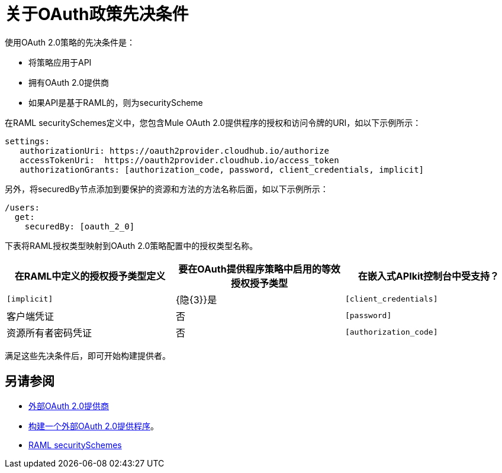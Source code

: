 = 关于OAuth政策先决条件
:keywords: oauth, raml, token, validation, policy

使用OAuth 2.0策略的先决条件是：

* 将策略应用于API
* 拥有OAuth 2.0提供商
* 如果API是基于RAML的，则为securityScheme

在RAML securitySchemes定义中，您包含Mule OAuth 2.0提供程序的授权和访问令牌的URI，如以下示例所示：

----
settings:
   authorizationUri: https://oauth2provider.cloudhub.io/authorize
   accessTokenUri:  https://oauth2provider.cloudhub.io/access_token
   authorizationGrants: [authorization_code, password, client_credentials, implicit]
----

另外，将securedBy节点添加到要保护的资源和方法的方法名称后面，如以下示例所示：

----
/users:
  get:
    securedBy: [oauth_2_0]
----

下表将RAML授权类型映射到OAuth 2.0策略配置中的授权类型名称。

[%header,cols="3*a"]
|===
|在RAML中定义的授权授予类型定义 |要在OAuth提供程序策略中启用的等效授权授予类型 |在嵌入式APIkit控制台中受支持？
| `[implicit]`  | {隐{3}}是
| `[client_credentials]`  |客户端凭证 |否
| `[password]`  |资源所有者密码凭证 |否
| `[authorization_code]`  |授权码 |是的
|===

满足这些先决条件后，即可开始构建提供者。

== 另请参阅

*  link:/api-manager/v/1.x/aes-oauth-faq#about-oauth-provider-models[外部OAuth 2.0提供商]
*  link:/api-manager/v/1.x/building-an-external-oauth-2.0-provider-application[构建一个外部OAuth 2.0提供程序]。
*  link:https://github.com/raml-org/raml-spec/blob/master/versions/raml-10/raml-10.md#oauth-20[RAML securitySchemes]
